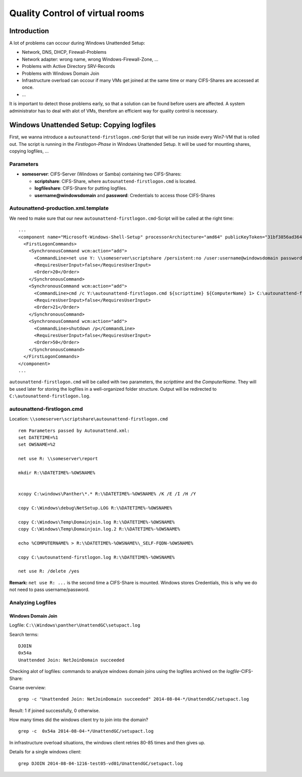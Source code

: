Quality Control of virtual rooms
==============================================

Introduction
------------

A lot of problems can occour during Windows Unattended Setup:

-  Network, DNS, DHCP, Firewall-Problems
-  Network adapter: wrong name, wrong Windows-Firewall-Zone, ...
-  Problems with Active Directory SRV-Records
-  Problems with Windows Domain Join
-  Infrastructure overload can occour if many VMs get joined at the same
   time or many CIFS-Shares are accessed at once.
-  ...

It is important to detect those problems early, so that a solution can
be found before users are affected.
A system administrator has to deal with alot of VMs, therefore an
efficient way for quality control is necessary.

Windows Unattended Setup: Copying logfiles
------------------------------------------

First, we wanna introduce a ``autounattend-firstlogon.cmd``-Script
that will be run inside every Win7-VM that is rolled out.
The script is running in the *Firstlogon-Phase* in Windows Unattended
Setup. It will be used for mounting shares, copying logfiles, ...

Parameters
~~~~~~~~~~

-  **someserver**: CIFS-Server (Windows or Samba) containing two
   CIFS-Shares:

   -  **scriptshare**: CIFS-Share, where ``autounattend-firstlogon.cmd``
      is located.
   -  **logfileshare**: CIFS-Share for putting logfiles.
   -  **username@windowsdomain** and **password**: Credentials to
      access those CIFS-Shares

Autounattend-production.xml.template
~~~~~~~~~~~~~~~~~~~~~~~~~~~~~~~~~~~~

We need to make sure that our new ``autounattend-firstlogon.cmd``-Script
will be called at the right time:

::

    ...
    <component name="Microsoft-Windows-Shell-Setup" processorArchitecture="amd64" publicKeyToken="31bf3856ad364e35" language="neutral" versionScope="nonSxS" xmlns:wcm="http://schemas.microsoft.com/WMIConfig/2002/State" xmlns:xsi="http://www.w3.org/2001/XMLSchema-instance">
      <FirstLogonCommands>
        <SynchronousCommand wcm:action="add">
          <CommandLine>net use Y: \\someserver\scriptshare /persistent:no /user:username@windowsdomain password</CommandLine>
          <RequiresUserInput>false</RequiresUserInput>
          <Order>20</Order>
        </SynchronousCommand>
        <SynchronousCommand wcm:action="add">
          <CommandLine>cmd /c Y:\autounattend-firstlogon.cmd ${scripttime} ${ComputerName} 1> C:\autounattend-firstlogon.log 2>&1 </CommandLine>
          <RequiresUserInput>false</RequiresUserInput>
          <Order>21</Order>
        </SynchronousCommand>
        <SynchronousCommand wcm:action="add">
          <CommandLine>shutdown /p</CommandLine>
          <RequiresUserInput>false</RequiresUserInput>
          <Order>50</Order>
        </SynchronousCommand>
      </FirstLogonCommands>
    </component>
    ...

``autounattend-firstlogon.cmd`` will be called with two parameters,
the *scripttime* and the *ComputerName*. They will be used later for
storing the logfiles in a well-organized folder structure.
Output will be redirected to ``C:\autounattend-firstlogon.log``.


autounattend-firstlogon.cmd
~~~~~~~~~~~~~~~~~~~~~~~~~~~

Location: ``\\someserver\scriptshare\autounattend-firstlogon.cmd``

::

    rem Parameters passed by Autounattend.xml:
    set DATETIME=%1
    set OWSNAME=%2

    net use R: \\someserver\report

    mkdir R:\%DATETIME%-%OWSNAME%


    xcopy C:\windows\Panther\*.* R:\%DATETIME%-%OWSNAME% /K /E /I /H /Y

    copy C:\Windows\debug\NetSetup.LOG R:\%DATETIME%-%OWSNAME%

    copy C:\Windows\Temp\Domainjoin.log R:\%DATETIME%-%OWSNAME%
    copy C:\Windows\Temp\Domainjoin.log.2 R:\%DATETIME%-%OWSNAME%

    echo %COMPUTERNAME% > R:\%DATETIME%-%OWSNAME%\_SELF-FQDN-%OWSNAME%

    copy C:\autounattend-firstlogon.log R:\%DATETIME%-%OWSNAME%

    net use R: /delete /yes 

**Remark:** ``net use R: ...`` is the second time a CIFS-Share is mounted.
Windows stores Credentials, this is why we do not need to pass
username/password.

Analyzing Logfiles
~~~~~~~~~~~~~~~~~~

Windows Domain Join
^^^^^^^^^^^^^^^^^^^

Logfile: ``C:\\Windows\panther\UnattendGC\setupact.log``

Search terms:

::

    DJOIN
    0x54a
    Unattended Join: NetJoinDomain succeeded

Checking alot of logfiles: commands to analyze windows domain joins using the logfiles
archived on the *logfile*-CIFS-Share:

Coarse overview:

::

    grep -c "Unattended Join: NetJoinDomain succeeded" 2014-08-04-*/UnattendGC/setupact.log

Result: 1 if joined successfully, 0 otherwise.

How many times did the windows client try to join into the domain?

::

    grep -c  0x54a 2014-08-04-*/UnattendGC/setupact.log

In infrastructure overload situations, the windows client retries 80-85
times and then gives up.

Details for a single windows client:

::

    grep DJOIN 2014-08-04-1216-test05-vd01/UnattendGC/setupact.log
